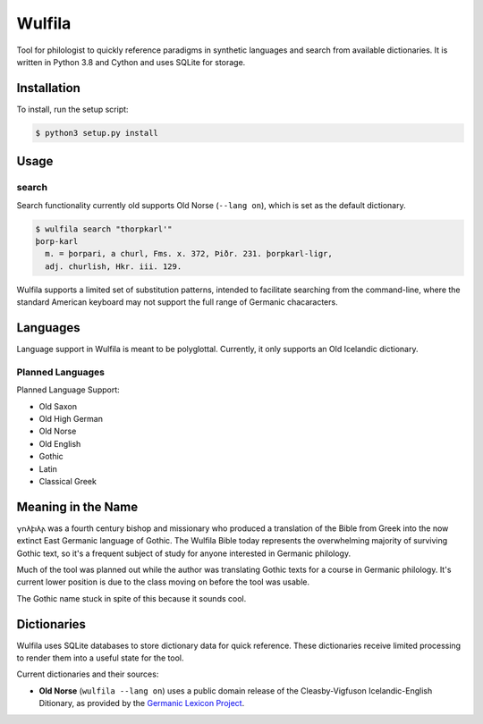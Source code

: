 ###################
Wulfila
###################

Tool for philologist to quickly reference paradigms in synthetic languages and search from available dictionaries.  It is written in Python 3.8 and Cython and uses SQLite for storage.

**********************
Installation
**********************

To install, run the setup script:

.. code-block:: console

   $ python3 setup.py install

**********************
Usage
**********************

search
=======

Search functionality currently old supports Old Norse (``--lang on``), which is set as the default dictionary.

.. code-block:: console

   $ wulfila search "thorpkarl'"
   þorp-karl
     m. = þorpari, a churl, Fms. x. 372, Þiðr. 231. þorpkarl-ligr, 
     adj. churlish, Hkr. iii. 129.

Wulfila supports a limited set of substitution patterns, intended to facilitate searching from the command-line, where the standard American keyboard may not support the full range of Germanic chacaracters.

**********************
Languages
**********************

Language support in Wulfila is meant to be polyglottal.  Currently, it only supports an Old Icelandic dictionary.

Planned Languages
===================

Planned Language Support:

* Old Saxon
* Old High German
* Old Norse
* Old English
* Gothic
* Latin
* Classical Greek


***********************
Meaning in the Name
***********************

𐍅𐌿𐌻𐍆𐌹𐌻𐌰 was a fourth century bishop and missionary who produced a translation of the Bible from Greek into the now extinct East Germanic language of Gothic.  The Wulfila Bible today represents the overwhelming majority of surviving Gothic text, so it's a frequent subject of study for anyone interested in Germanic philology.

Much of the tool was planned out while the author was translating Gothic texts for a course in Germanic philology.  It's current lower position is due to the class moving on before the tool was usable.  

The Gothic name stuck in spite of this because it sounds cool.

******************
Dictionaries
******************

Wulfila uses SQLite databases to store dictionary data for quick reference.  These dictionaries receive limited processing to render them into a useful state for the tool.

Current dictionaries and their sources:

* **Old Norse** (``wulfila --lang on``) uses a public domain release of the Cleasby-Vigfuson Icelandic-English Ditionary, as provided by the `Germanic Lexicon Project <http://www.germanic-lexicon-project.org/texts/oi_cleasbyvigfusson_about.html>`_.


